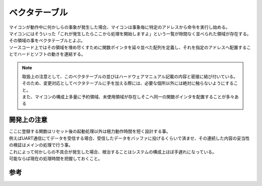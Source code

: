 .. index:: ベクタテーブル

.. _ベクタテーブル:

ベクタテーブル
==================
| マイコンが動作中に何かしらの事象が発生した場合、マイコンは事象毎に特定のアドレスから命令を実行し始める。
| マイコンにはそういった「これが発生したらここから処理を開始しますよ」という一覧が隙間なく並べられた領域が存在する。
| その領域の事をベクタテーブルとよぶ。
| ソースコード上ではその領域を埋め尽くすために関数ポインタを延々並べた配列を定義し、それを指定のアドレスへ配置することでハードとソフトの動きを連結する。

.. note::
 | 取扱上の注意として、このベクタテーブルの並びはハードウェアマニュアル記載の内容と密接に結び付いている。
 | そのため、変更対応としてベクタテーブルに手を加える際には、必要な個所以外には絶対に触らないようにすること。
 | また、マイコンの構成上多量に予約領域、未使用領域が存在しそこへ同一の関数ポインタを配置することが多々ある

開発上の注意
-------------------

| ここに登録する関数はリセット後の起動処理以外は極力動作時間を短く設計する事。
| 例えばUART通信にてデータを受信する場合、受信したデータをバッファに投げるくらいで済ませ、その連続した内容の妥当性の検証はメインの処理で行う事。
| これによって何かしらの不具合が発生した場合、根治することはシステムの構成上ほぼ手遅れになっている。
| 可能ならば現在の処理時間を把握しておくこと。

参考
--------------

